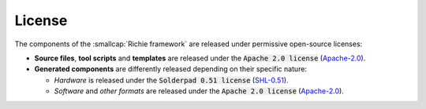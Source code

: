 *******
License
*******
The components of the :smallcap:`Richie framework` are released under permissive open-source licenses:

* **Source files**, **tool scripts** and **templates** are released under the :code:`Apache 2.0 license` (`Apache-2.0 <https://www.apache.org/licenses/LICENSE-2.0>`_).
* **Generated components** are differently released depending on their specific nature:

  * *Hardware* is released under the :code:`Solderpad 0.51 license` (`SHL-0.51 <http://solderpad.org/licenses/SHL-0.51>`_).
  * *Software* and *other formats* are released under the :code:`Apache 2.0 license` (`Apache-2.0 <https://www.apache.org/licenses/LICENSE-2.0>`_).
